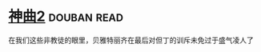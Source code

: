 * [[https://book.douban.com/subject/4046057/][神曲2]]    :douban:read:
在我们这些非教徒的眼里，贝雅特丽齐在最后对但丁的训斥未免过于盛气凌人了
